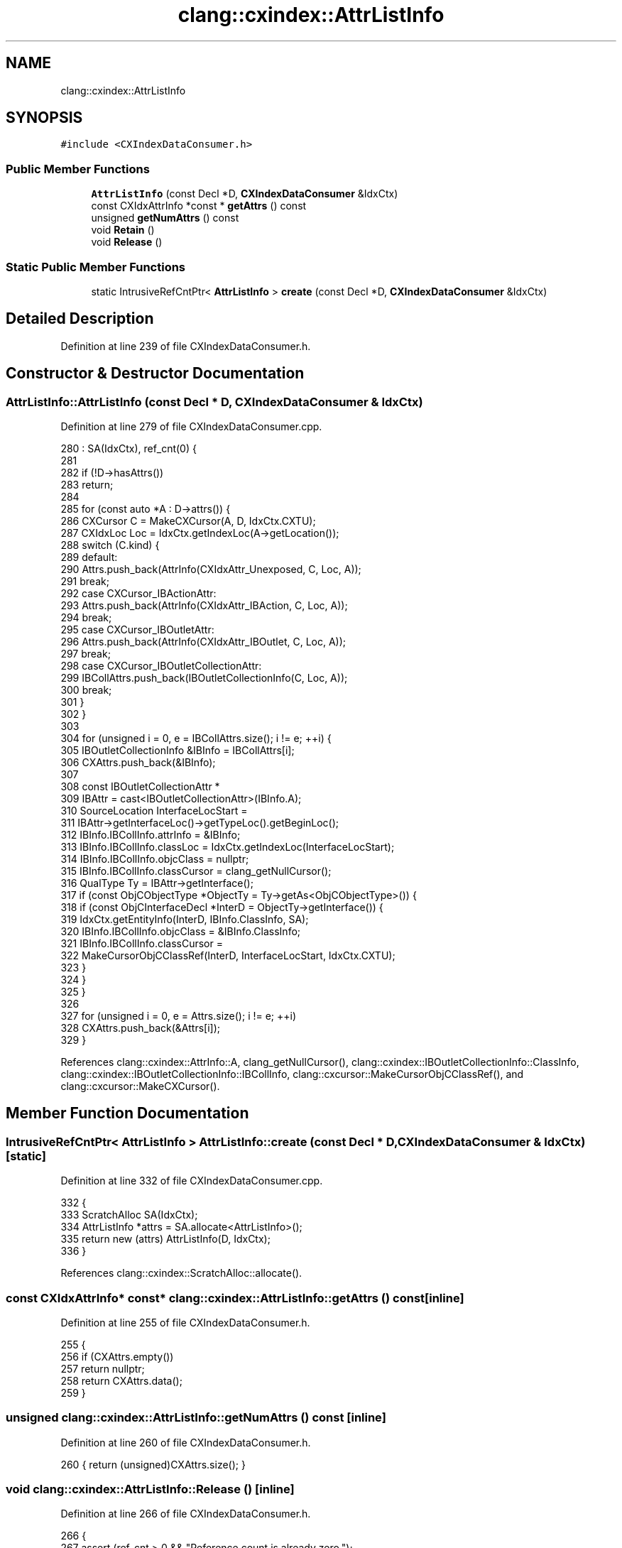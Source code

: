 .TH "clang::cxindex::AttrListInfo" 3 "Sat Feb 12 2022" "Version 1.2" "Regions Of Interest (ROI) Profiler" \" -*- nroff -*-
.ad l
.nh
.SH NAME
clang::cxindex::AttrListInfo
.SH SYNOPSIS
.br
.PP
.PP
\fC#include <CXIndexDataConsumer\&.h>\fP
.SS "Public Member Functions"

.in +1c
.ti -1c
.RI "\fBAttrListInfo\fP (const Decl *D, \fBCXIndexDataConsumer\fP &IdxCtx)"
.br
.ti -1c
.RI "const CXIdxAttrInfo *const  * \fBgetAttrs\fP () const"
.br
.ti -1c
.RI "unsigned \fBgetNumAttrs\fP () const"
.br
.ti -1c
.RI "void \fBRetain\fP ()"
.br
.ti -1c
.RI "void \fBRelease\fP ()"
.br
.in -1c
.SS "Static Public Member Functions"

.in +1c
.ti -1c
.RI "static IntrusiveRefCntPtr< \fBAttrListInfo\fP > \fBcreate\fP (const Decl *D, \fBCXIndexDataConsumer\fP &IdxCtx)"
.br
.in -1c
.SH "Detailed Description"
.PP 
Definition at line 239 of file CXIndexDataConsumer\&.h\&.
.SH "Constructor & Destructor Documentation"
.PP 
.SS "AttrListInfo::AttrListInfo (const Decl * D, \fBCXIndexDataConsumer\fP & IdxCtx)"

.PP
Definition at line 279 of file CXIndexDataConsumer\&.cpp\&.
.PP
.nf
280   : SA(IdxCtx), ref_cnt(0) {
281 
282   if (!D->hasAttrs())
283     return;
284 
285   for (const auto *A : D->attrs()) {
286     CXCursor C = MakeCXCursor(A, D, IdxCtx\&.CXTU);
287     CXIdxLoc Loc =  IdxCtx\&.getIndexLoc(A->getLocation());
288     switch (C\&.kind) {
289     default:
290       Attrs\&.push_back(AttrInfo(CXIdxAttr_Unexposed, C, Loc, A));
291       break;
292     case CXCursor_IBActionAttr:
293       Attrs\&.push_back(AttrInfo(CXIdxAttr_IBAction, C, Loc, A));
294       break;
295     case CXCursor_IBOutletAttr:
296       Attrs\&.push_back(AttrInfo(CXIdxAttr_IBOutlet, C, Loc, A));
297       break;
298     case CXCursor_IBOutletCollectionAttr:
299       IBCollAttrs\&.push_back(IBOutletCollectionInfo(C, Loc, A));
300       break;
301     }
302   }
303 
304   for (unsigned i = 0, e = IBCollAttrs\&.size(); i != e; ++i) {
305     IBOutletCollectionInfo &IBInfo = IBCollAttrs[i];
306     CXAttrs\&.push_back(&IBInfo);
307 
308     const IBOutletCollectionAttr *
309       IBAttr = cast<IBOutletCollectionAttr>(IBInfo\&.A);
310     SourceLocation InterfaceLocStart =
311         IBAttr->getInterfaceLoc()->getTypeLoc()\&.getBeginLoc();
312     IBInfo\&.IBCollInfo\&.attrInfo = &IBInfo;
313     IBInfo\&.IBCollInfo\&.classLoc = IdxCtx\&.getIndexLoc(InterfaceLocStart);
314     IBInfo\&.IBCollInfo\&.objcClass = nullptr;
315     IBInfo\&.IBCollInfo\&.classCursor = clang_getNullCursor();
316     QualType Ty = IBAttr->getInterface();
317     if (const ObjCObjectType *ObjectTy = Ty->getAs<ObjCObjectType>()) {
318       if (const ObjCInterfaceDecl *InterD = ObjectTy->getInterface()) {
319         IdxCtx\&.getEntityInfo(InterD, IBInfo\&.ClassInfo, SA);
320         IBInfo\&.IBCollInfo\&.objcClass = &IBInfo\&.ClassInfo;
321         IBInfo\&.IBCollInfo\&.classCursor =
322             MakeCursorObjCClassRef(InterD, InterfaceLocStart, IdxCtx\&.CXTU);
323       }
324     }
325   }
326 
327   for (unsigned i = 0, e = Attrs\&.size(); i != e; ++i)
328     CXAttrs\&.push_back(&Attrs[i]);
329 }
.fi
.PP
References clang::cxindex::AttrInfo::A, clang_getNullCursor(), clang::cxindex::IBOutletCollectionInfo::ClassInfo, clang::cxindex::IBOutletCollectionInfo::IBCollInfo, clang::cxcursor::MakeCursorObjCClassRef(), and clang::cxcursor::MakeCXCursor()\&.
.SH "Member Function Documentation"
.PP 
.SS "IntrusiveRefCntPtr< \fBAttrListInfo\fP > AttrListInfo::create (const Decl * D, \fBCXIndexDataConsumer\fP & IdxCtx)\fC [static]\fP"

.PP
Definition at line 332 of file CXIndexDataConsumer\&.cpp\&.
.PP
.nf
332                                                                {
333   ScratchAlloc SA(IdxCtx);
334   AttrListInfo *attrs = SA\&.allocate<AttrListInfo>();
335   return new (attrs) AttrListInfo(D, IdxCtx);
336 }
.fi
.PP
References clang::cxindex::ScratchAlloc::allocate()\&.
.SS "const CXIdxAttrInfo* const* clang::cxindex::AttrListInfo::getAttrs () const\fC [inline]\fP"

.PP
Definition at line 255 of file CXIndexDataConsumer\&.h\&.
.PP
.nf
255                                                {
256     if (CXAttrs\&.empty())
257       return nullptr;
258     return CXAttrs\&.data();
259   }
.fi
.SS "unsigned clang::cxindex::AttrListInfo::getNumAttrs () const\fC [inline]\fP"

.PP
Definition at line 260 of file CXIndexDataConsumer\&.h\&.
.PP
.nf
260 { return (unsigned)CXAttrs\&.size(); }
.fi
.SS "void clang::cxindex::AttrListInfo::Release ()\fC [inline]\fP"

.PP
Definition at line 266 of file CXIndexDataConsumer\&.h\&.
.PP
.nf
266                  {
267     assert (ref_cnt > 0 && "Reference count is already zero\&.");
268     if (--ref_cnt == 0) {
269       // Memory is allocated from a BumpPtrAllocator, no need to delete it\&.
270       this->~AttrListInfo();
271     }
272   }
.fi
.SS "void clang::cxindex::AttrListInfo::Retain ()\fC [inline]\fP"
Retain/Release only useful when we allocate a \fBAttrListInfo\fP from the BumpPtrAllocator, and not from the stack; so that we keep a pointer 
.PP
Definition at line 265 of file CXIndexDataConsumer\&.h\&.
.PP
.nf
265 { ++ref_cnt; }
.fi


.SH "Author"
.PP 
Generated automatically by Doxygen for Regions Of Interest (ROI) Profiler from the source code\&.
